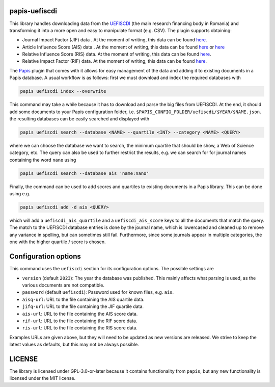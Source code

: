 .. image:: https://github.com/alexfikl/papis-uefiscdi/workflows/CI/badge.svg
    :alt: Build Status
    :target: https://github.com/alexfikl/papis-uefiscdi/actions?query=branch%3Amain+workflow%3ACI

papis-uefiscdi
==============

This library handles downloading data from the `UEFISCDI <https://uefiscdi.gov.ro/>`__
(the main research financing body in Romania) and transforming it into a more open
and easy to manipulate format (e.g. CSV). The plugin supports obtaining:

* Journal Impact Factor (JIF) data . At the moment of writing, this data can be
  found `here <https://uefiscdi.gov.ro/scientometrie-reviste>`__.
* Article Influence Score (AIS) data . At the moment of writing, this data can be
  found `here <https://uefiscdi.gov.ro/scientometrie-reviste>`__ or
  `here <https://uefiscdi.gov.ro/scientometrie-baze-de-date>`__
* Relative Influence Score (RIS) data. At the moment of writing, this data can be
  found `here <https://uefiscdi.gov.ro/scientometrie-baze-de-date>`__.
* Relative Impact Factor (RIF) data. At the moment of writing, this data can be
  found `here <https://uefiscdi.gov.ro/scientometrie-baze-de-date>`__.

The `Papis <https://github.com/papis/papis>`__ plugin that comes with it allows
for easy management of the data and adding it to existing documents in a Papis
database. A usual workflow is as follows: first we must download and index the
required databases with

.. code:: sh

    papis uefiscdi index --overwrite

This command may take a while because it has to download and parse the big
files from UEFISCDI. At the end, it should add some documents to your Papis
configuration folder, i.e. ``$PAPIS_CONFIG_FOLDER/uefiscdi/$YEAR/$NAME.json``.
the resulting databases can be easily searched and displayed with

.. code:: sh

    papis uefiscdi search --database <NAME> --quartile <INT> --category <NAME> <QUERY>

where we can choose the database we want to search, the minimum quartile that
should be show, a Web of Science category, etc. The query can also be used to
further restrict the results, e.g. we can search for for journal names containing
the word ``nano`` using

.. code:: sh

   papis uefiscdi search --database ais 'name:nano'

Finally, the command can be used to add scores and quartiles to existing documents
in a Papis library. This can be done using e.g.

.. code:: sh

    papis uefiscdi add -d ais <QUERY>

which will add a ``uefiscdi_ais_quartile`` and a ``uefiscdi_ais_score`` keys
to all the documents that match the query. The match to the UEFISCDI database
entries is done by the journal name, which is lowercased and cleaned up to
remove any variance in spelling, but can sometimes still fail. Furthermore,
since some journals appear in multiple categories, the one with the higher
quartile / score is chosen.

Configuration options
=====================

This command uses the ``uefiscdi`` section for its configuration options. The
possible settings are

* ``version`` (default ``2023``): The year the database was published. This mainly
  affects what parsing is used, as the various documents are not compatible.
* ``password`` (default ``uefiscdi``): Password used for known files, e.g. ``ais``.
* ``aisq-url``: URL to the file containing the AIS quartile data.
* ``jifq-url``: URL to the file containing the JIF quartile data.
* ``ais-url``: URL to the file containing the AIS score data.
* ``rif-url``: URL to the file containing the RIF score data.
* ``ris-url``: URL to the file containing the RIS score data.

Examples URLs are given above, but they will need to be updated as new versions
are released. We strive to keep the latest values as defaults, but this may not
be always possible.

LICENSE
=======

The library is licensed under GPL-3.0-or-later because it contains functionality
from ``papis``, but any new functionality is licensed under the MIT license.

